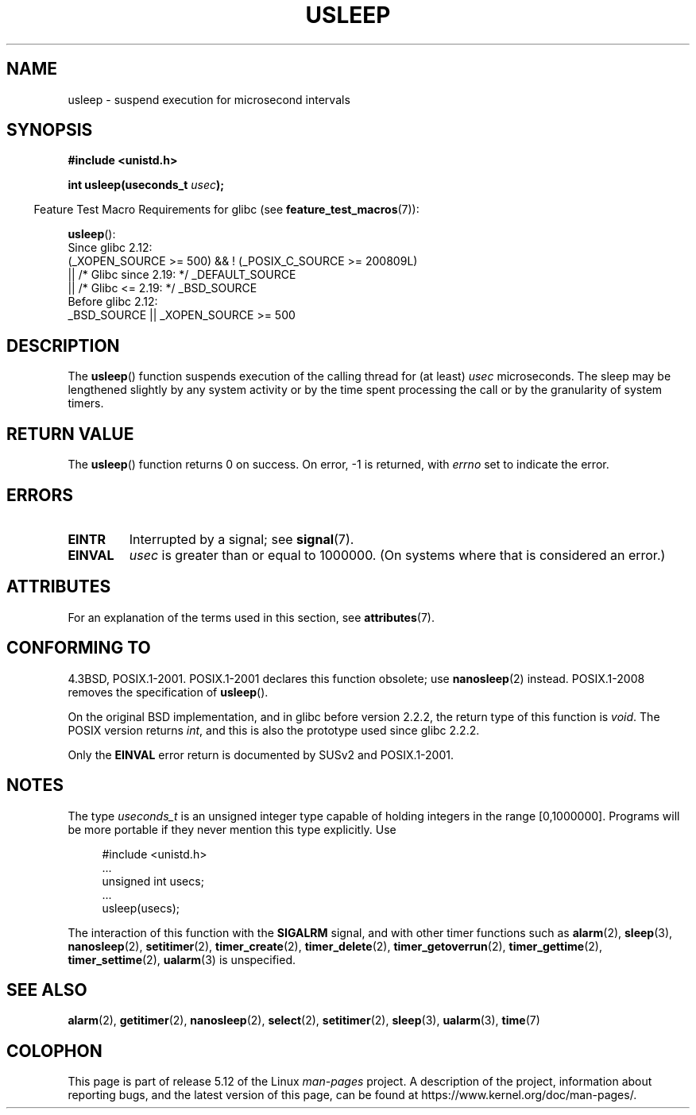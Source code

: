 .\" Copyright 1993 David Metcalfe (david@prism.demon.co.uk)
.\"
.\" %%%LICENSE_START(VERBATIM)
.\" Permission is granted to make and distribute verbatim copies of this
.\" manual provided the copyright notice and this permission notice are
.\" preserved on all copies.
.\"
.\" Permission is granted to copy and distribute modified versions of this
.\" manual under the conditions for verbatim copying, provided that the
.\" entire resulting derived work is distributed under the terms of a
.\" permission notice identical to this one.
.\"
.\" Since the Linux kernel and libraries are constantly changing, this
.\" manual page may be incorrect or out-of-date.  The author(s) assume no
.\" responsibility for errors or omissions, or for damages resulting from
.\" the use of the information contained herein.  The author(s) may not
.\" have taken the same level of care in the production of this manual,
.\" which is licensed free of charge, as they might when working
.\" professionally.
.\"
.\" Formatted or processed versions of this manual, if unaccompanied by
.\" the source, must acknowledge the copyright and authors of this work.
.\" %%%LICENSE_END
.\"
.\" References consulted:
.\"     Linux libc source code
.\"     Lewine's _POSIX Programmer's Guide_ (O'Reilly & Associates, 1991)
.\"     386BSD man pages
.\" Modified 1993-07-24 by Rik Faith (faith@cs.unc.edu)
.\" Modified 2001-04-01 by aeb
.\" Modified 2003-07-23 by aeb
.\"
.TH USLEEP 3  2021-03-22 "" "Linux Programmer's Manual"
.SH NAME
usleep \- suspend execution for microsecond intervals
.SH SYNOPSIS
.nf
.B "#include <unistd.h>"
.PP
.BI "int usleep(useconds_t " usec );
.fi
.PP
.RS -4
Feature Test Macro Requirements for glibc (see
.BR feature_test_macros (7)):
.RE
.PP
.BR usleep ():
.nf
    Since glibc 2.12:
        (_XOPEN_SOURCE >= 500) && ! (_POSIX_C_SOURCE >= 200809L)
            || /* Glibc since 2.19: */ _DEFAULT_SOURCE
            || /* Glibc <= 2.19: */ _BSD_SOURCE
    Before glibc 2.12:
        _BSD_SOURCE || _XOPEN_SOURCE >= 500
.\"    || _XOPEN_SOURCE && _XOPEN_SOURCE_EXTENDED
.fi
.SH DESCRIPTION
The
.BR usleep ()
function suspends execution of the calling thread for
(at least) \fIusec\fP microseconds.
The sleep may be lengthened slightly
by any system activity or by the time spent processing the call or by the
granularity of system timers.
.SH RETURN VALUE
The
.BR usleep ()
function returns 0 on success.
On error, \-1 is returned, with
.I errno
set to indicate the error.
.SH ERRORS
.TP
.B EINTR
Interrupted by a signal; see
.BR signal (7).
.TP
.B EINVAL
\fIusec\fP is greater than or equal to 1000000.
(On systems where that is considered an error.)
.SH ATTRIBUTES
For an explanation of the terms used in this section, see
.BR attributes (7).
.ad l
.nh
.TS
allbox;
lbx lb lb
l l l.
Interface	Attribute	Value
T{
.BR usleep ()
T}	Thread safety	MT-Safe
.TE
.hy
.ad
.sp 1
.SH CONFORMING TO
4.3BSD, POSIX.1-2001.
POSIX.1-2001 declares this function obsolete; use
.BR nanosleep (2)
instead.
POSIX.1-2008 removes the specification of
.BR usleep ().
.PP
On the original BSD implementation,
and in glibc before version 2.2.2, the return type of this function is
.IR void .
The POSIX version returns
.IR int ,
and this is also the prototype used since glibc 2.2.2.
.PP
Only the
.B EINVAL
error return is documented by SUSv2 and POSIX.1-2001.
.SH NOTES
The type
.I useconds_t
is an unsigned integer type capable of holding integers
in the range [0,1000000].
Programs will be more portable
if they never mention this type explicitly.
Use
.PP
.in +4n
.EX
#include <unistd.h>
\&...
    unsigned int usecs;
\&...
    usleep(usecs);
.EE
.in
.PP
The interaction of this function with the
.B SIGALRM
signal, and with other timer functions such as
.BR alarm (2),
.BR sleep (3),
.BR nanosleep (2),
.BR setitimer (2),
.BR timer_create (2),
.BR timer_delete (2),
.BR timer_getoverrun (2),
.BR timer_gettime (2),
.BR timer_settime (2),
.BR ualarm (3)
is unspecified.
.SH SEE ALSO
.BR alarm (2),
.BR getitimer (2),
.BR nanosleep (2),
.BR select (2),
.BR setitimer (2),
.BR sleep (3),
.BR ualarm (3),
.BR time (7)
.SH COLOPHON
This page is part of release 5.12 of the Linux
.I man-pages
project.
A description of the project,
information about reporting bugs,
and the latest version of this page,
can be found at
\%https://www.kernel.org/doc/man\-pages/.
